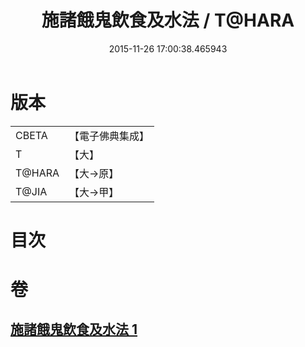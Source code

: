 #+TITLE: 施諸餓鬼飲食及水法 / T@HARA
#+DATE: 2015-11-26 17:00:38.465943
* 版本
 |     CBETA|【電子佛典集成】|
 |         T|【大】     |
 |    T@HARA|【大→原】   |
 |     T@JIA|【大→甲】   |

* 目次
* 卷
** [[file:KR6j0546_001.txt][施諸餓鬼飲食及水法 1]]
